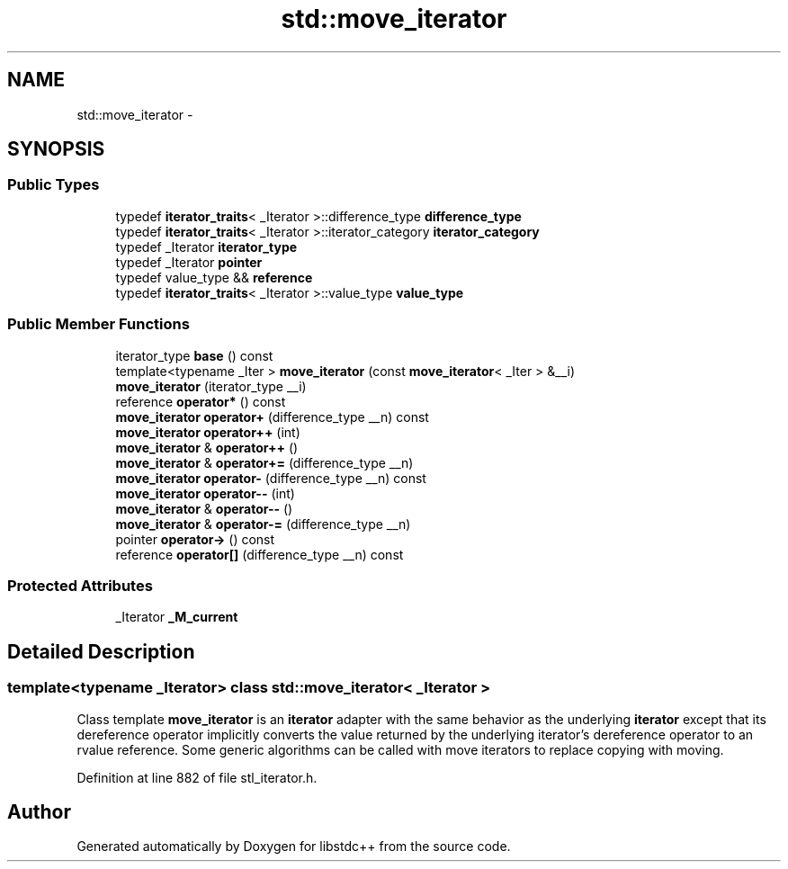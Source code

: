 .TH "std::move_iterator" 3 "21 Apr 2009" "libstdc++" \" -*- nroff -*-
.ad l
.nh
.SH NAME
std::move_iterator \- 
.SH SYNOPSIS
.br
.PP
.SS "Public Types"

.in +1c
.ti -1c
.RI "typedef \fBiterator_traits\fP< _Iterator >::difference_type \fBdifference_type\fP"
.br
.ti -1c
.RI "typedef \fBiterator_traits\fP< _Iterator >::iterator_category \fBiterator_category\fP"
.br
.ti -1c
.RI "typedef _Iterator \fBiterator_type\fP"
.br
.ti -1c
.RI "typedef _Iterator \fBpointer\fP"
.br
.ti -1c
.RI "typedef value_type && \fBreference\fP"
.br
.ti -1c
.RI "typedef \fBiterator_traits\fP< _Iterator >::value_type \fBvalue_type\fP"
.br
.in -1c
.SS "Public Member Functions"

.in +1c
.ti -1c
.RI "iterator_type \fBbase\fP () const "
.br
.ti -1c
.RI "template<typename _Iter > \fBmove_iterator\fP (const \fBmove_iterator\fP< _Iter > &__i)"
.br
.ti -1c
.RI "\fBmove_iterator\fP (iterator_type __i)"
.br
.ti -1c
.RI "reference \fBoperator*\fP () const "
.br
.ti -1c
.RI "\fBmove_iterator\fP \fBoperator+\fP (difference_type __n) const "
.br
.ti -1c
.RI "\fBmove_iterator\fP \fBoperator++\fP (int)"
.br
.ti -1c
.RI "\fBmove_iterator\fP & \fBoperator++\fP ()"
.br
.ti -1c
.RI "\fBmove_iterator\fP & \fBoperator+=\fP (difference_type __n)"
.br
.ti -1c
.RI "\fBmove_iterator\fP \fBoperator-\fP (difference_type __n) const "
.br
.ti -1c
.RI "\fBmove_iterator\fP \fBoperator--\fP (int)"
.br
.ti -1c
.RI "\fBmove_iterator\fP & \fBoperator--\fP ()"
.br
.ti -1c
.RI "\fBmove_iterator\fP & \fBoperator-=\fP (difference_type __n)"
.br
.ti -1c
.RI "pointer \fBoperator->\fP () const "
.br
.ti -1c
.RI "reference \fBoperator[]\fP (difference_type __n) const "
.br
.in -1c
.SS "Protected Attributes"

.in +1c
.ti -1c
.RI "_Iterator \fB_M_current\fP"
.br
.in -1c
.SH "Detailed Description"
.PP 

.SS "template<typename _Iterator> class std::move_iterator< _Iterator >"
Class template \fBmove_iterator\fP is an \fBiterator\fP adapter with the same behavior as the underlying \fBiterator\fP except that its dereference operator implicitly converts the value returned by the underlying iterator's dereference operator to an rvalue reference. Some generic algorithms can be called with move iterators to replace copying with moving. 
.PP
Definition at line 882 of file stl_iterator.h.

.SH "Author"
.PP 
Generated automatically by Doxygen for libstdc++ from the source code.
